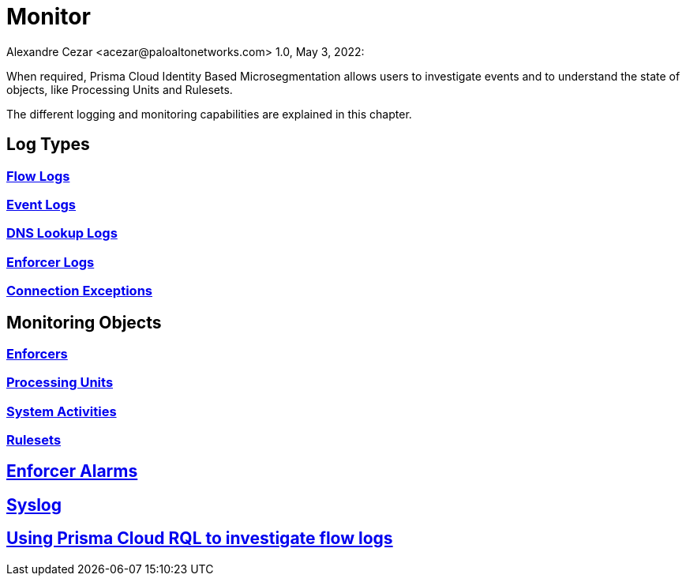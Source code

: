 = Monitor
Alexandre Cezar <acezar@paloaltonetworks.com> 1.0, May 3, 2022:

When required, Prisma Cloud Identity Based Microsegmentation allows users to investigate events and to understand the state of objects, like Processing Units and Rulesets.

The different logging and monitoring capabilities are explained in this chapter.

== Log Types

=== https://github.com/alexandre-cezar/cns-docs/blob/main/Flow%20Logs.adoc[Flow Logs]

=== https://github.com/alexandre-cezar/cns-docs/blob/main/Event%20Logs.adoc[Event Logs]

=== https://github.com/alexandre-cezar/cns-docs/blob/main/DNS%20Lookup%20Logs.adoc[DNS Lookup Logs]

=== https://github.com/alexandre-cezar/cns-docs/blob/main/Enforcer%20Logs.adoc[Enforcer Logs]

=== https://github.com/alexandre-cezar/cns-docs/blob/main/Connection%20Exceptions.adoc[Connection Exceptions]

== Monitoring Objects

=== https://github.com/alexandre-cezar/cns-docs/blob/main/Monitoring%20Enforcers.adoc[Enforcers]

=== https://github.com/alexandre-cezar/cns-docs/blob/main/Monitoring%20Processing%20Units.adoc[Processing Units]

=== https://github.com/alexandre-cezar/cns-docs/blob/main/System%20Activities.adoc[System Activities]

=== https://github.com/alexandre-cezar/cns-docs/blob/main/Monitoring%20Rulesets.adoc[Rulesets]

== https://github.com/alexandre-cezar/cns-docs/blob/main/Enforcer%20Alarms.adoc[Enforcer Alarms]

== https://github.com/alexandre-cezar/cns-docs/blob/main/Using%20Syslog.adoc[Syslog]

== https://github.com/alexandre-cezar/cns-docs/blob/main/Using%20RQL.adoc[Using Prisma Cloud RQL to investigate flow logs]

